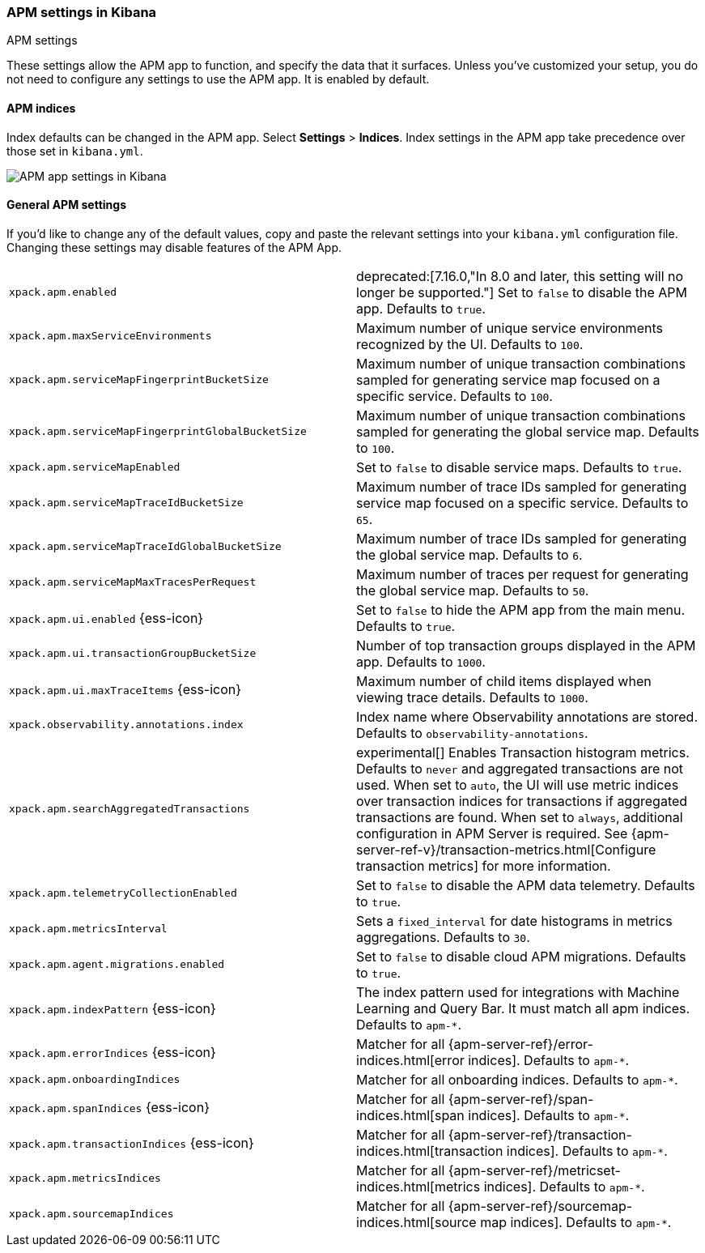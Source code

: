 [role="xpack"]
[[apm-settings-kb]]
=== APM settings in Kibana
++++
<titleabbrev>APM settings</titleabbrev>
++++

These settings allow the APM app to function, and specify the data that it surfaces.
Unless you've customized your setup,
you do not need to configure any settings to use the APM app.
It is enabled by default.

[float]
[[apm-indices-settings-kb]]
==== APM indices

// This content is reused in the APM app documentation.
// Any changes made in this file will be seen there as well.
// tag::apm-indices-settings[]

Index defaults can be changed in the APM app. Select **Settings** > **Indices**.
Index settings in the APM app take precedence over those set in `kibana.yml`.

[role="screenshot"]
image::settings/images/apm-settings.png[APM app settings in Kibana]

// end::apm-indices-settings[]

[float]
[[general-apm-settings-kb]]
==== General APM settings

// This content is reused in the APM app documentation.
// Any changes made in this file will be seen there as well.
// tag::general-apm-settings[]

If you'd like to change any of the default values,
copy and paste the relevant settings into your `kibana.yml` configuration file.
Changing these settings may disable features of the APM App.

[cols="2*<"]
|===
| `xpack.apm.enabled`
  | deprecated:[7.16.0,"In 8.0 and later, this setting will no longer be supported."]
  Set to `false` to disable the APM app. Defaults to `true`.

| `xpack.apm.maxServiceEnvironments`
  | Maximum number of unique service environments recognized by the UI. Defaults to `100`.

| `xpack.apm.serviceMapFingerprintBucketSize`
  | Maximum number of unique transaction combinations sampled for generating service map focused on a specific service. Defaults to `100`.

| `xpack.apm.serviceMapFingerprintGlobalBucketSize`
  | Maximum number of unique transaction combinations sampled for generating the global service map. Defaults to `100`.

| `xpack.apm.serviceMapEnabled`
  | Set to `false` to disable service maps. Defaults to `true`.

| `xpack.apm.serviceMapTraceIdBucketSize`
  | Maximum number of trace IDs sampled for generating service map focused on a specific service. Defaults to `65`.

| `xpack.apm.serviceMapTraceIdGlobalBucketSize`
  | Maximum number of trace IDs sampled for generating the global service map. Defaults to `6`.

| `xpack.apm.serviceMapMaxTracesPerRequest`
  | Maximum number of traces per request for generating the global service map. Defaults to `50`.

| `xpack.apm.ui.enabled` {ess-icon}
  | Set to `false` to hide the APM app from the main menu. Defaults to `true`.

| `xpack.apm.ui.transactionGroupBucketSize`
  | Number of top transaction groups displayed in the APM app. Defaults to `1000`.

| `xpack.apm.ui.maxTraceItems` {ess-icon}
  | Maximum number of child items displayed when viewing trace details. Defaults to `1000`.

| `xpack.observability.annotations.index`
  | Index name where Observability annotations are stored. Defaults to `observability-annotations`.

| `xpack.apm.searchAggregatedTransactions`
  | experimental[] Enables Transaction histogram metrics. Defaults to `never` and aggregated transactions are not used. When set to `auto`, the UI will use metric indices over transaction indices for transactions if aggregated transactions are found. When set to `always`, additional configuration in APM Server is required.
    See {apm-server-ref-v}/transaction-metrics.html[Configure transaction metrics] for more information.

| `xpack.apm.telemetryCollectionEnabled`
  | Set to `false` to disable the APM data telemetry. Defaults to `true`.

| `xpack.apm.metricsInterval`
  | Sets a `fixed_interval` for date histograms in metrics aggregations. Defaults to `30`.

| `xpack.apm.agent.migrations.enabled`
  | Set to `false` to disable cloud APM migrations. Defaults to `true`.

| `xpack.apm.indexPattern` {ess-icon}
  | The index pattern used for integrations with Machine Learning and Query Bar.
  It must match all apm indices. Defaults to `apm-*`.

| `xpack.apm.errorIndices` {ess-icon}
  | Matcher for all {apm-server-ref}/error-indices.html[error indices]. Defaults to `apm-*`.

| `xpack.apm.onboardingIndices`
  | Matcher for all onboarding indices. Defaults to `apm-*`.

| `xpack.apm.spanIndices` {ess-icon}
  | Matcher for all {apm-server-ref}/span-indices.html[span indices]. Defaults to `apm-*`.

| `xpack.apm.transactionIndices` {ess-icon}
  | Matcher for all {apm-server-ref}/transaction-indices.html[transaction indices]. Defaults to `apm-*`.

| `xpack.apm.metricsIndices`
  | Matcher for all {apm-server-ref}/metricset-indices.html[metrics indices]. Defaults to `apm-*`.

| `xpack.apm.sourcemapIndices`
  | Matcher for all {apm-server-ref}/sourcemap-indices.html[source map indices]. Defaults to `apm-*`.

|===

// end::general-apm-settings[]


